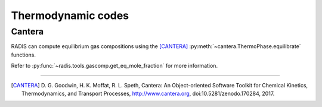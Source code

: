 
*******************
Thermodynamic codes
*******************

Cantera
-------

RADIS can compute equilibrium gas compositions using the [CANTERA]_
:py:meth:`~cantera.ThermoPhase.equilibrate` functions. 

Refer to :py:func:`~radis.tools.gascomp.get_eq_mole_fraction` for 
more information. 


---------------------------------------------------------------------------------

.. [CANTERA]  D. G. Goodwin, H. K. Moffat, R. L. Speth, Cantera: An Object-oriented Software
              Toolkit for Chemical Kinetics, Thermodynamics, and Transport Processes,
              http://www.cantera.org, doi:10.5281/zenodo.170284, 2017.
    